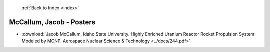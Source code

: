  :ref:`Back to Index <index>`

McCallum, Jacob - Posters
-------------------------

* :download:`Jacob McCallum, Idaho State University. Highly Enriched Uranium Reactor Rocket Propulsion System Modeled by MCNP. Aerospace Nuclear Science & Technology <../docs/244.pdf>`

